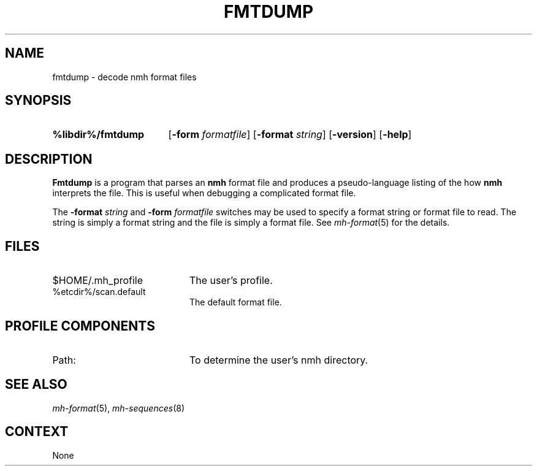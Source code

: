.TH FMTDUMP %manext8% "January 1, 2001" "%nmhversion%"
.\"
.\" %nmhwarning%
.\"
.SH NAME
fmtdump \- decode nmh format files
.SH SYNOPSIS
.HP 5
.na
.B %libdir%/fmtdump
.RB [ \-form
.IR formatfile ]
.RB [ \-format
.IR string ]
.RB [ \-version ]
.RB [ \-help ] 
.ad
.SH DESCRIPTION
.B Fmtdump
is a program that parses an
.B nmh
format file and produces a pseudo-language listing of the how
.B nmh
interprets the file.  This is useful when debugging a complicated format file.
.PP
The
.B \-format
.I string
and
.B \-form
.I formatfile
switches may be
used to specify a format string or format file to read.  The string
is simply a format string and the file is simply a format file.
See
.IR mh-format (5)
for the details.
.SH FILES
.PD 0
.TP 20
$HOME/.mh_profile
The user's profile.
.TP
%etcdir%/scan.default
The default format file.
.PD
.SH "PROFILE COMPONENTS"
.TP 20
Path:
To determine the user's nmh directory.
.SH "SEE ALSO"
.IR mh-format (5),
.IR mh-sequences (8)
.SH CONTEXT
None
